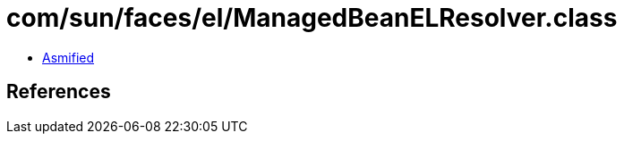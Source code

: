 = com/sun/faces/el/ManagedBeanELResolver.class

 - link:ManagedBeanELResolver-asmified.java[Asmified]

== References

